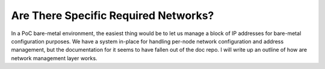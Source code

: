 Are There Specific Required Networks?
=====================================

In a PoC bare-metal environment, the easiest thing would be to let us manage a block of IP addresses for bare-metal configuration purposes.  We have a system in-place for handling per-node network configuration and address management, but the documentation for it seems to have fallen out of the doc repo.  I will write up an outline of how are network management layer works.

